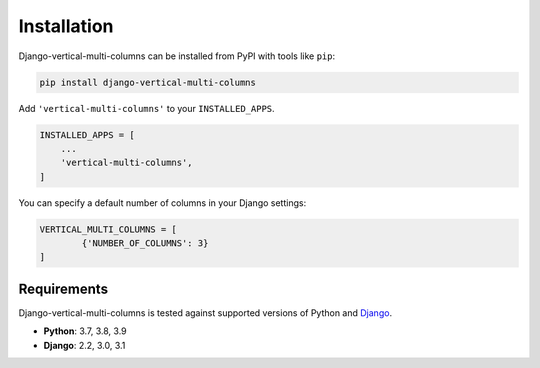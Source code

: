 ************
Installation
************

Django-vertical-multi-columns can be installed from PyPI with tools like ``pip``:

.. code-block:: bash

    pip install django-vertical-multi-columns

Add ``'vertical-multi-columns'`` to your ``INSTALLED_APPS``.

.. code-block:: python

    INSTALLED_APPS = [
        ...
        'vertical-multi-columns',
    ]
	
You can specify a default number of columns in your Django settings:

.. code-block:: python

	VERTICAL_MULTI_COLUMNS = [
		{'NUMBER_OF_COLUMNS': 3}
	]	

Requirements
************

Django-vertical-multi-columns is tested against supported versions of Python and `Django`__.

__ https://www.djangoproject.com/download/


* **Python**: 3.7, 3.8, 3.9
* **Django**: 2.2, 3.0, 3.1